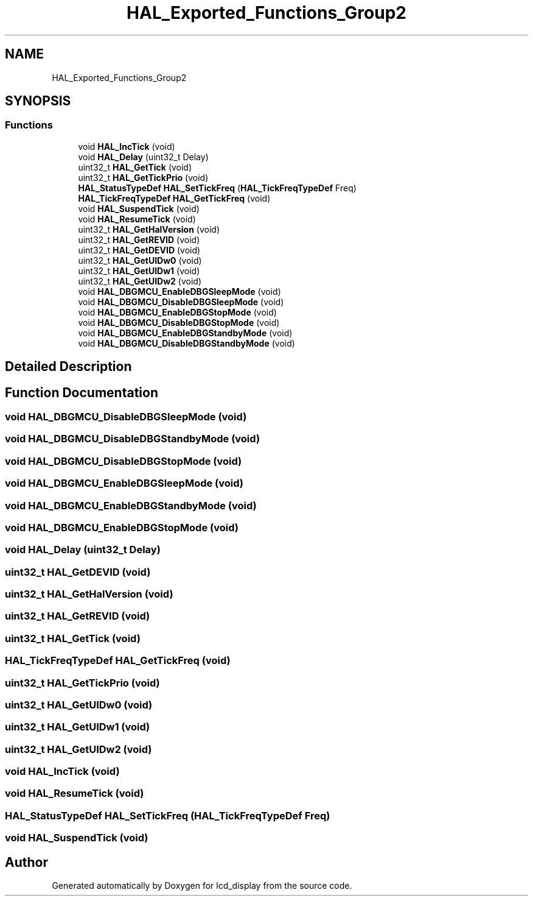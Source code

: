 .TH "HAL_Exported_Functions_Group2" 3 "Thu Oct 29 2020" "lcd_display" \" -*- nroff -*-
.ad l
.nh
.SH NAME
HAL_Exported_Functions_Group2
.SH SYNOPSIS
.br
.PP
.SS "Functions"

.in +1c
.ti -1c
.RI "void \fBHAL_IncTick\fP (void)"
.br
.ti -1c
.RI "void \fBHAL_Delay\fP (uint32_t Delay)"
.br
.ti -1c
.RI "uint32_t \fBHAL_GetTick\fP (void)"
.br
.ti -1c
.RI "uint32_t \fBHAL_GetTickPrio\fP (void)"
.br
.ti -1c
.RI "\fBHAL_StatusTypeDef\fP \fBHAL_SetTickFreq\fP (\fBHAL_TickFreqTypeDef\fP Freq)"
.br
.ti -1c
.RI "\fBHAL_TickFreqTypeDef\fP \fBHAL_GetTickFreq\fP (void)"
.br
.ti -1c
.RI "void \fBHAL_SuspendTick\fP (void)"
.br
.ti -1c
.RI "void \fBHAL_ResumeTick\fP (void)"
.br
.ti -1c
.RI "uint32_t \fBHAL_GetHalVersion\fP (void)"
.br
.ti -1c
.RI "uint32_t \fBHAL_GetREVID\fP (void)"
.br
.ti -1c
.RI "uint32_t \fBHAL_GetDEVID\fP (void)"
.br
.ti -1c
.RI "uint32_t \fBHAL_GetUIDw0\fP (void)"
.br
.ti -1c
.RI "uint32_t \fBHAL_GetUIDw1\fP (void)"
.br
.ti -1c
.RI "uint32_t \fBHAL_GetUIDw2\fP (void)"
.br
.ti -1c
.RI "void \fBHAL_DBGMCU_EnableDBGSleepMode\fP (void)"
.br
.ti -1c
.RI "void \fBHAL_DBGMCU_DisableDBGSleepMode\fP (void)"
.br
.ti -1c
.RI "void \fBHAL_DBGMCU_EnableDBGStopMode\fP (void)"
.br
.ti -1c
.RI "void \fBHAL_DBGMCU_DisableDBGStopMode\fP (void)"
.br
.ti -1c
.RI "void \fBHAL_DBGMCU_EnableDBGStandbyMode\fP (void)"
.br
.ti -1c
.RI "void \fBHAL_DBGMCU_DisableDBGStandbyMode\fP (void)"
.br
.in -1c
.SH "Detailed Description"
.PP 

.SH "Function Documentation"
.PP 
.SS "void HAL_DBGMCU_DisableDBGSleepMode (void)"

.SS "void HAL_DBGMCU_DisableDBGStandbyMode (void)"

.SS "void HAL_DBGMCU_DisableDBGStopMode (void)"

.SS "void HAL_DBGMCU_EnableDBGSleepMode (void)"

.SS "void HAL_DBGMCU_EnableDBGStandbyMode (void)"

.SS "void HAL_DBGMCU_EnableDBGStopMode (void)"

.SS "void HAL_Delay (uint32_t Delay)"

.SS "uint32_t HAL_GetDEVID (void)"

.SS "uint32_t HAL_GetHalVersion (void)"

.SS "uint32_t HAL_GetREVID (void)"

.SS "uint32_t HAL_GetTick (void)"

.SS "\fBHAL_TickFreqTypeDef\fP HAL_GetTickFreq (void)"

.SS "uint32_t HAL_GetTickPrio (void)"

.SS "uint32_t HAL_GetUIDw0 (void)"

.SS "uint32_t HAL_GetUIDw1 (void)"

.SS "uint32_t HAL_GetUIDw2 (void)"

.SS "void HAL_IncTick (void)"

.SS "void HAL_ResumeTick (void)"

.SS "\fBHAL_StatusTypeDef\fP HAL_SetTickFreq (\fBHAL_TickFreqTypeDef\fP Freq)"

.SS "void HAL_SuspendTick (void)"

.SH "Author"
.PP 
Generated automatically by Doxygen for lcd_display from the source code\&.
